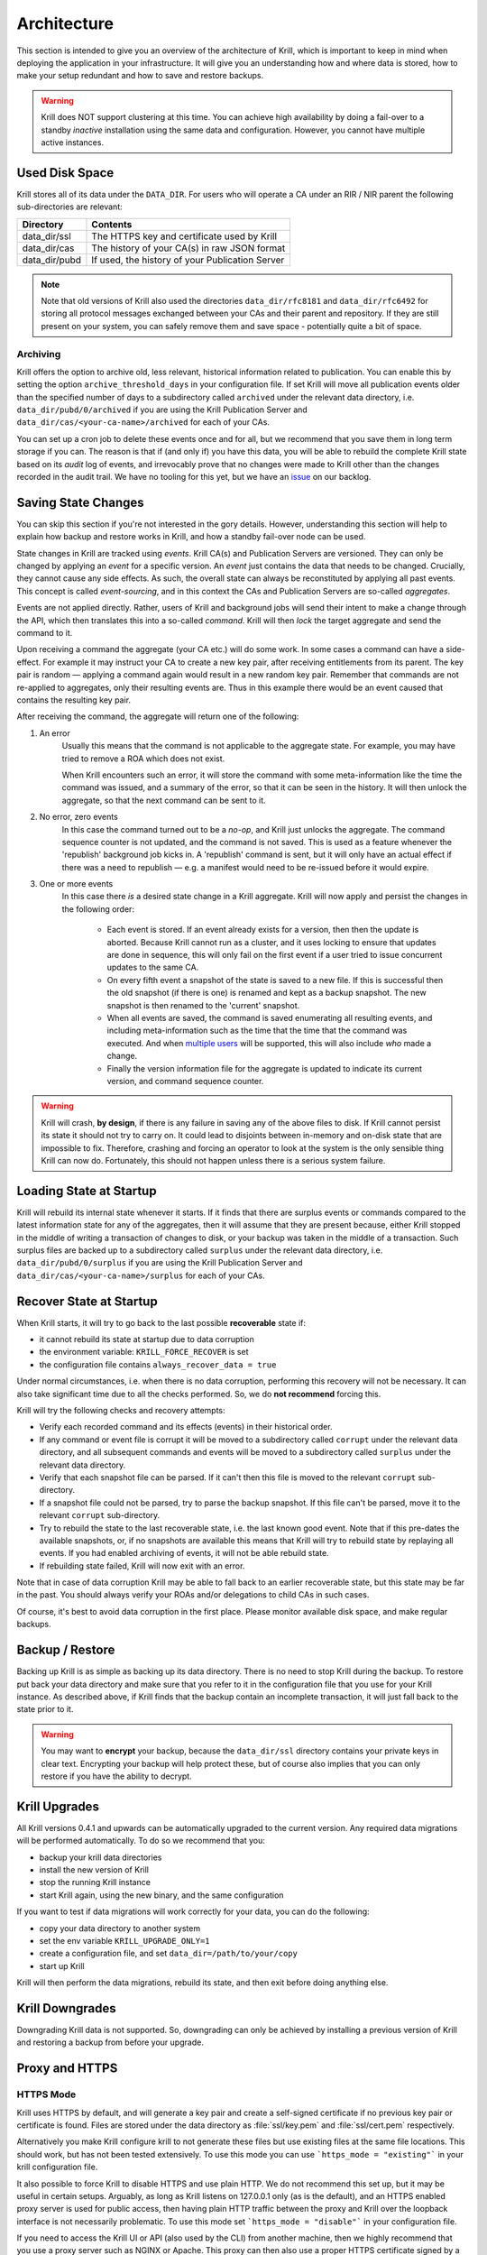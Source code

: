 .. _doc_krill_architecture:

Architecture
============

This section is intended to give you an overview of the architecture of Krill,
which is important to keep in mind when deploying the application in your
infrastructure. It will give you an understanding how and where data is stored,
how to make your setup redundant and how to save and restore backups.

.. Warning:: Krill does NOT support clustering at this time. You can achieve
             high availability by doing a fail-over to a standby *inactive*
             installation using the same data and configuration. However, you
             cannot have multiple active instances. 

Used Disk Space
---------------

Krill stores all of its data under the ``DATA_DIR``. For users who will operate
a CA under an RIR / NIR parent the following sub-directories are relevant:

+-----------------+------------------------------------------------------------+
| Directory       | Contents                                                   |
+=================+============================================================+
| data_dir/ssl    | The HTTPS key and certificate used by Krill                |
+-----------------+------------------------------------------------------------+
| data_dir/cas    | The history of your CA(s) in raw JSON format               |
+-----------------+------------------------------------------------------------+
| data_dir/pubd   | If used, the history of your Publication Server            |
+-----------------+------------------------------------------------------------+

.. Note::  Note that old versions of Krill also used the directories
           ``data_dir/rfc8181`` and ``data_dir/rfc6492`` for storing all
           protocol messages exchanged between your CAs and their parent
           and repository. If they are still present on your system, you
           can safely remove them and save space - potentially quite a bit
           of space.

Archiving
"""""""""

Krill offers the option to archive old, less relevant, historical information
related to publication. You can enable this by setting the option
``archive_threshold_days`` in your configuration file. If set Krill will move
all publication events older than the specified number of days to a subdirectory
called ``archived`` under the relevant data directory, i.e.
``data_dir/pubd/0/archived`` if you are using the Krill Publication Server and
``data_dir/cas/<your-ca-name>/archived`` for each of your CAs.

You can set up a cron job to delete these events once and for all, but we
recommend that you save them in long term storage if you can. The reason is that
if (and only if) you have this data, you will be able to rebuild the complete
Krill state based on its *audit* log of events, and irrevocably prove that no
changes were made to Krill other than the changes recorded in the audit trail.
We have no tooling for this yet, but we have an `issue
<https://github.com/NLnetLabs/krill/issues/331>`_ on our backlog.

Saving State Changes
--------------------

You can skip this section if you're not interested in the gory details. However,
understanding this section will help to explain how backup and restore works in
Krill, and how a standby fail-over node can be used.

State changes in Krill are tracked using *events*. Krill CA(s) and Publication
Servers are versioned. They can only be changed by applying an *event* for a
specific version. An *event* just contains the data that needs to be changed.
Crucially, they cannot cause any side effects. As such, the overall state can
always be reconstituted by applying all past events. This concept is called
*event-sourcing*, and in this context the CAs and Publication Servers are
so-called *aggregates*.

Events are not applied directly. Rather, users of Krill and background jobs will
send their intent to make a change through the API, which then translates
this into a so-called *command*. Krill will then *lock* the target aggregate
and send the command to it. 

Upon receiving a command the aggregate (your CA etc.) will do some work. In some
cases a command can have a side-effect. For example it may instruct your CA to
create a new key pair, after receiving entitlements from its parent. The key pair
is random — applying a command again would result in a new random key pair.
Remember that commands are not re-applied to aggregates, only their resulting
events are. Thus in this example there would be an event caused that contains
the resulting key pair.

After receiving the command, the aggregate will return one of the following:

1. An error
     Usually this means that the command is not applicable to the aggregate
     state. For example, you may have tried to remove a ROA which does not
     exist.

     When Krill encounters such an error, it will store the command with some
     meta-information like the time the command was issued, and a summary of the
     error, so that it can be seen in the history. It will then unlock the
     aggregate, so that the next command can be sent to it.
2. No error, zero events
     In this case the command turned out to be a *no-op*, and Krill just unlocks
     the aggregate. The command sequence counter is not updated, and the command
     is not saved. This is used as a feature whenever the 'republish' background
     job kicks in. A 'republish' command is sent, but it will only have an
     actual effect if there was a need to republish — e.g. a manifest would need
     to be re-issued before it would expire.
3. One or more events
     In this case there *is* a desired state change in a Krill aggregate. Krill
     will now apply and persist the changes in the following order:

      * Each event is stored. If an event already exists for a version, then
        then the update is aborted. Because Krill cannot run as a cluster, and
        it uses locking to ensure that updates are done in sequence, this will
        only fail on the first event if a user tried to issue concurrent updates
        to the same CA.
      * On every fifth event a snapshot of the state is saved to a new file. If
        this is successful then the old snapshot (if there is one) is renamed
        and kept as a backup snapshot. The new snapshot is then renamed to the
        'current' snapshot.
      * When all events are saved, the command is saved enumerating all
        resulting events, and including meta-information such as the time that
        the time that the command was executed. And when `multiple users
        <https://github.com/NLnetLabs/krill/issues/294>`_ will be supported,
        this will also include *who* made a change.
      * Finally the version information file for the aggregate is updated to
        indicate its current version, and command sequence counter.

.. Warning:: Krill will crash, **by design**, if there is any failure in saving
             any of the above files to disk. If Krill cannot persist its state
             it should not try to carry on. It could lead to disjoints between
             in-memory and on-disk state that are impossible to fix. Therefore,
             crashing and forcing an operator to look at the system is the only
             sensible thing Krill can now do. Fortunately, this should not
             happen unless there is a serious system failure.

Loading State at Startup
------------------------

Krill will rebuild its internal state whenever it starts. If it finds that there
are surplus events or commands compared to the latest information state for any
of the aggregates, then it will assume that they are present because, either
Krill stopped in the middle of writing a transaction of changes to disk, or your
backup was taken in the middle of a transaction. Such surplus files are backed
up to a subdirectory called ``surplus`` under the relevant data directory, i.e.
``data_dir/pubd/0/surplus`` if you are using the Krill Publication Server and
``data_dir/cas/<your-ca-name>/surplus`` for each of your CAs.


Recover State at Startup
------------------------

When Krill starts, it will try to go back to the last possible **recoverable**
state if:

* it cannot rebuild its state at startup due to data corruption
* the environment variable: ``KRILL_FORCE_RECOVER`` is set
* the configuration file contains ``always_recover_data = true``

Under normal circumstances, i.e. when there is no data corruption, performing
this recovery will not be necessary. It can also take significant time due to
all the checks performed. So, we do **not recommend** forcing this.

Krill will try the following checks and recovery attempts:

* Verify each recorded command and its effects (events) in their historical
  order.
* If any command or event file is corrupt it will be moved to a subdirectory
  called ``corrupt`` under the relevant data directory, and all subsequent
  commands and events will be moved to a subdirectory called ``surplus`` under
  the relevant data directory.
* Verify that each snapshot file can be parsed. If it can't then this file is
  moved to the relevant ``corrupt`` sub-directory.
* If a snapshot file could not be parsed, try to parse the backup snapshot. If
  this file can't be parsed, move it to the relevant ``corrupt`` sub-directory.
* Try to rebuild the state to the last recoverable state, i.e. the last known
  good event. Note that if this pre-dates the available snapshots, or, if no
  snapshots are available this means that Krill will try to rebuild state by
  replaying all events. If you had enabled archiving of events, it will not be
  able rebuild state.
* If rebuilding state failed, Krill will now exit with an error.

Note that in case of data corruption Krill may be able to fall back to an
earlier recoverable state, but this state may be far in the past. You should
always verify your ROAs and/or delegations to child CAs in such cases.

Of course, it's best to avoid data corruption in the first place. Please monitor
available disk space, and make regular backups.

Backup / Restore
----------------

Backing up Krill is as simple as backing up its data directory. There is no need
to stop Krill during the backup. To restore put back your data directory and
make sure that you refer to it in the configuration file that you use for your
Krill instance. As described above, if Krill finds that the backup contain an
incomplete transaction, it will just fall back to the state prior to it.

.. Warning:: You may want to **encrypt** your backup, because the
             ``data_dir/ssl`` directory contains your private keys in clear
             text. Encrypting your backup will help protect these, but of course
             also implies that you can only restore if you have the ability to
             decrypt.

Krill Upgrades
--------------

All Krill versions 0.4.1 and upwards can be automatically upgraded to the
current version. Any required data migrations will be performed automatically.
To do so we recommend that you:

* backup your krill data directories
* install the new version of Krill
* stop the running Krill instance
* start Krill again, using the new binary, and the same configuration

If you want to test if data migrations will work correctly for your data,
you can do the following:

* copy your data directory to another system
* set the env variable ``KRILL_UPGRADE_ONLY=1``
* create a configuration file, and set ``data_dir=/path/to/your/copy``
* start up Krill

Krill will then perform the data migrations, rebuild its state, and then exit
before doing anything else.

Krill Downgrades
----------------

Downgrading Krill data is not supported. So, downgrading can only be achieved
by installing a previous version of Krill and restoring a backup from before
your upgrade.

.. _proxy_and_https:

Proxy and HTTPS
---------------

HTTPS Mode
""""""""""

Krill uses HTTPS by default, and will generate a key pair and create a
self-signed certificate if no previous key pair or certificate is found.
Files are stored under the data directory as :file:`ssl/key.pem` and
:file:`ssl/cert.pem` respectively.

Alternatively you make Krill configure krill to not generate these files
but use existing files at the same file locations. This should work, but
has not been tested extensively. To use this mode you can use
```https_mode = "existing"``` in your krill configuration file.

It also possible to force Krill to disable HTTPS and use plain HTTP. We
do not recommend this set up, but it may be useful in certain setups.
Arguably, as long as Krill listens on 127.0.0.1 only (as is the default),
and an HTTPS enabled proxy server is used for public access, then having
plain HTTP traffic between the proxy and Krill over the loopback interface
is not necessarily problematic. To use this mode set
```https_mode = "disable"``` in your configuration file.

If you need to access the Krill UI or API (also used by the CLI) from
another machine, then we highly recommend that you use a proxy server
such as NGINX or Apache. This proxy can then also use a proper HTTPS
certificate signed by a web TA, and production grade TLS support.

Proxy Krill UI
""""""""""""""

The Krill UI and assets are hosted directly under the base path ``/``. So, in
order to proxy to the Krill UI you should proxy ALL requests under ``/`` to the
Krill back-end.

Note that although the UI and API are protected by a token, you should consider
further restrictions in your proxy setup, such as restrictions on source IP or
adding your own authentication.

Proxy Krill as Parent
"""""""""""""""""""""

If you delegated resources to child CAs then you will need to ensure that these
children can reach your Krill. Child requests for resource certificates are
directed to the ``/rfc6492`` directory under the ``service_uri`` that you
defined in your configuration file.

Note that contrary to the UI you should not add any additional authentication
mechanisms to this location. :RFC:`6492` uses cryptographically signed messages
sent over HTTP and is secure. However, verifying messages and signing responses
can be computationally heavy, so if you know the source IP addresses of your
child CAs, you may wish to restrict access based on this.

Proxy Krill as Publication Server
"""""""""""""""""""""""""""""""""

If you are running Krill as a Publication Server, then you should read
:ref:`here<doc_krill_publication_server>` how to do the Publication Server
specific set up.

.. Warning:: We recommend that you do **not** make Krill available to the public
             internet unless you really need remote access to the UI or API, or
             you are serving as parent CA or Publication Server for other CAs.
